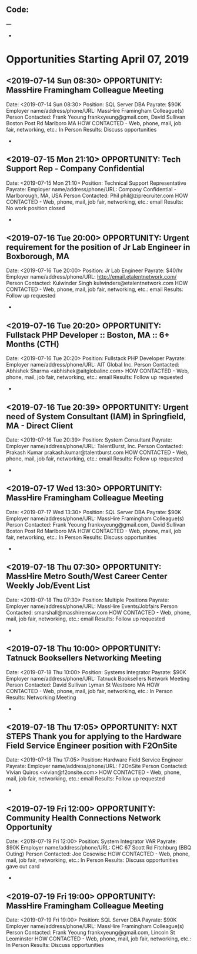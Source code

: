 
** Code:
---
-
* Opportunities Starting April 07, 2019
** <2019-07-14 Sun 08:30> OPPORTUNITY:  MassHire Framingham Colleague Meeting 
   Date: <2019-07-14 Sun 08:30>
   Position: SQL Server DBA
   Payrate: $90K
   Employer name/address/phone/URL: MassHire Framingham Colleague(s)
   Person Contacted: Frank Yeoung  frankxyeung@gmail.com, David Sullivan Boston Post Rd Marlboro MA
   HOW CONTACTED - Web, phone, mail, job fair, networking, etc.: In Person
   Results: Discuss opportunities
-

** <2019-07-15 Mon 21:10> OPPORTUNITY:  Tech Support Rep - Company Confidential
   Date: <2019-07-15 Mon 21:10>   
   Position: Technical Support Representative
   Payrate:
   Employer name/address/phone/URL:  Company Confidential - Marlborough, MA, USA 
   Person Contacted: Phil phil@ziprecruiter.com
   HOW CONTACTED - Web, phone, mail, job fair, networking, etc.: email
   Results: No work position closed
-

** <2019-07-16 Tue 20:00> OPPORTUNITY: Urgent requirement for the position of Jr Lab Engineer in Boxborough, MA
   Date: <2019-07-16 Tue 20:00> 
   Position: Jr Lab Engineer
   Payrate: $40/hr
   Employer name/address/phone/URL: http://email.etalentnetwork.com/
   Person Contacted: Kulwinder Singh  kulwinders@etalentnetwork.com
   HOW CONTACTED - Web, phone, mail, job fair, networking, etc.: email
   Results: Follow up requested
-

** <2019-07-16 Tue 20:20> OPPORTUNITY: Fullstack PHP Developer :: Boston, MA :: 6+ Months (CTH)
   Date: <2019-07-16 Tue 20:20> 
   Position: Fullstack PHP Developer
   Payrate:
   Employer name/address/phone/URL: AIT Global Inc.
   Person Contacted: Abhishek Sharma <abhishek@aitglobalinc.com> 
   HOW CONTACTED - Web, phone, mail, job fair, networking, etc.: email
   Results: Follow up requested
-

** <2019-07-16 Tue 20:39> OPPORTUNITY:  Urgent need of System Consultant (IAM) in Springfield, MA - Direct Client
   Date: <2019-07-16 Tue 20:39> 
   Position: System Consultant
   Payrate:
   Employer name/address/phone/URL: TalentBurst, Inc. 
   Person Contacted: Prakash Kumar prakash.kumar@talentburst.com
   HOW CONTACTED - Web, phone, mail, job fair, networking, etc.: email
   Results: Follow up requested
-

** <2019-07-17 Wed 13:30> OPPORTUNITY:  MassHire Framingham Colleague Meeting 
   Date: <2019-07-17 Wed 13:30>
   Position: SQL Server DBA
   Payrate: $90K
   Employer name/address/phone/URL: MassHire Framingham Colleague(s)
   Person Contacted: Frank Yeoung  frankxyeung@gmail.com, David Sullivan Boston Post Rd Marlboro MA
   HOW CONTACTED - Web, phone, mail, job fair, networking, etc.: In Person
   Results: Discuss opportunities
-
** <2019-07-18 Thu 07:30> OPPORTUNITY:  MassHire Metro South/West Career Center Weekly Job/Event List
   Date: <2019-07-18 Thu 07:30> 
   Position: Multiple Positions
   Payrate:
   Employer name/address/phone/URL: MassHire Events/Jobfairs
   Person Contacted: smarshall@masshiremsw.com
   HOW CONTACTED - Web, phone, mail, job fair, networking, etc.: email
   Results: Follow up requested
-

** <2019-07-18 Thu 10:00> OPPORTUNITY:  Tatnuck Booksellers Networking  Meeting 
   Date: <2019-07-18 Thu 10:00>
   Position: Systems Integrator
   Payrate: $90K
   Employer name/address/phone/URL: Tatnuck Booksellers Network Meeting
   Person Contacted: David Sullivan Lyman St Westboro MA
   HOW CONTACTED - Web, phone, mail, job fair, networking, etc.: In Person
   Results: Networking Meeting
-
** <2019-07-18 Thu 17:05> OPPORTUNITY:  NXT STEPS Thank you for applying to the Hardware Field Service Engineer position with F2OnSite
   Date: <2019-07-18 Thu 17:05> 
   Position: Hardware Field Service Engineer 
   Payrate:
   Employer name/address/phone/URL: F2OnSite
   Person Contacted:  Vivian Quiros <vivian@f2onsite.com> 
   HOW CONTACTED - Web, phone, mail, job fair, networking, etc.: email
   Results: Follow up requested
-
** <2019-07-19 Fri 12:00> OPPORTUNITY: Community Health Connections Network Opportunity
   Date: <2019-07-19 Fri 12:00>
   Position: System Integrator VAR
   Payrate: $90K
   Employer name/address/phone/URL: CHC 67 Scott Rd Fitchburg (BBQ Outing)
   Person Contacted: Joe Cosowisc 
   HOW CONTACTED - Web, phone, mail, job fair, networking, etc.: In Person
   Results: Discuss opportunities gave out card
-

** <2019-07-19 Fri 19:00> OPPORTUNITY:  MassHire Framingham Colleague Meeting 
   Date: <2019-07-19 Fri 19:00>
   Position: SQL Server DBA
   Payrate: $90K
   Employer name/address/phone/URL: MassHire Framingham Colleague(s)
   Person Contacted: Frank Yeoung  frankxyeung@gmail.com, Lincoln St Leominster 
   HOW CONTACTED - Web, phone, mail, job fair, networking, etc.: In Person
   Results: Discuss opportunities




